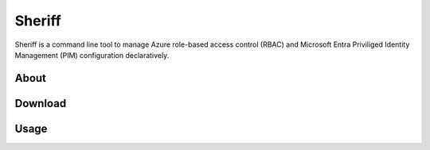 Sheriff
================

.. image:: https://pkg.go.dev/badge/github.com/frontierdigital/sheriff.svg
    :target: https://pkg.go.dev/github.com/frontierdigital/sheriff

.. image:: https://github.com/frontierdigital/sheriff/actions/workflows/ci.yml/badge.svg
    :target: https://github.com/frontierdigital/sheriff/actions/workflows/ci.yml

Sheriff is a command line tool to manage Azure role-based access control (RBAC) and Microsoft Entra Priviliged Identity Management (PIM) configuration declaratively.

About
-----



Download
--------


Usage
-----
